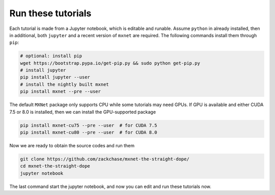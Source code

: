 Run these tutorials
===========================

Each tutorial is made from a Jupyter notebook, which is editable and
runable. Assume ``python`` in already installed, then in additional, both
``jupyter`` and a recent version of ``mxnet`` are required.  The following
commands install them through ``pip``:

.. code-block:: bash

   # optional: install pip
   wget https://bootstrap.pypa.io/get-pip.py && sudo python get-pip.py
   # install jupyter
   pip install jupyter --user
   # install the nightly built mxnet
   pip install mxnet --pre --user

The default ``MXNet`` package only supports CPU while some tutorials may need
GPUs. If GPU is available and either CUDA 7.5 or 8.0 is installed, then we can
install the GPU-supported package

.. code-block:: bash

   pip install mxnet-cu75 --pre --user  # for CUDA 7.5
   pip install mxnet-cu80 --pre --user  # for CUDA 8.0

Now we are ready to obtain the source codes and run them

.. code-block:: bash

   git clone https://github.com/zackchase/mxnet-the-straight-dope/
   cd mxnet-the-straight-dope
   jupyter notebook

The last command start the jupyter notebook, and now you can edit and run these
tutorials now.
